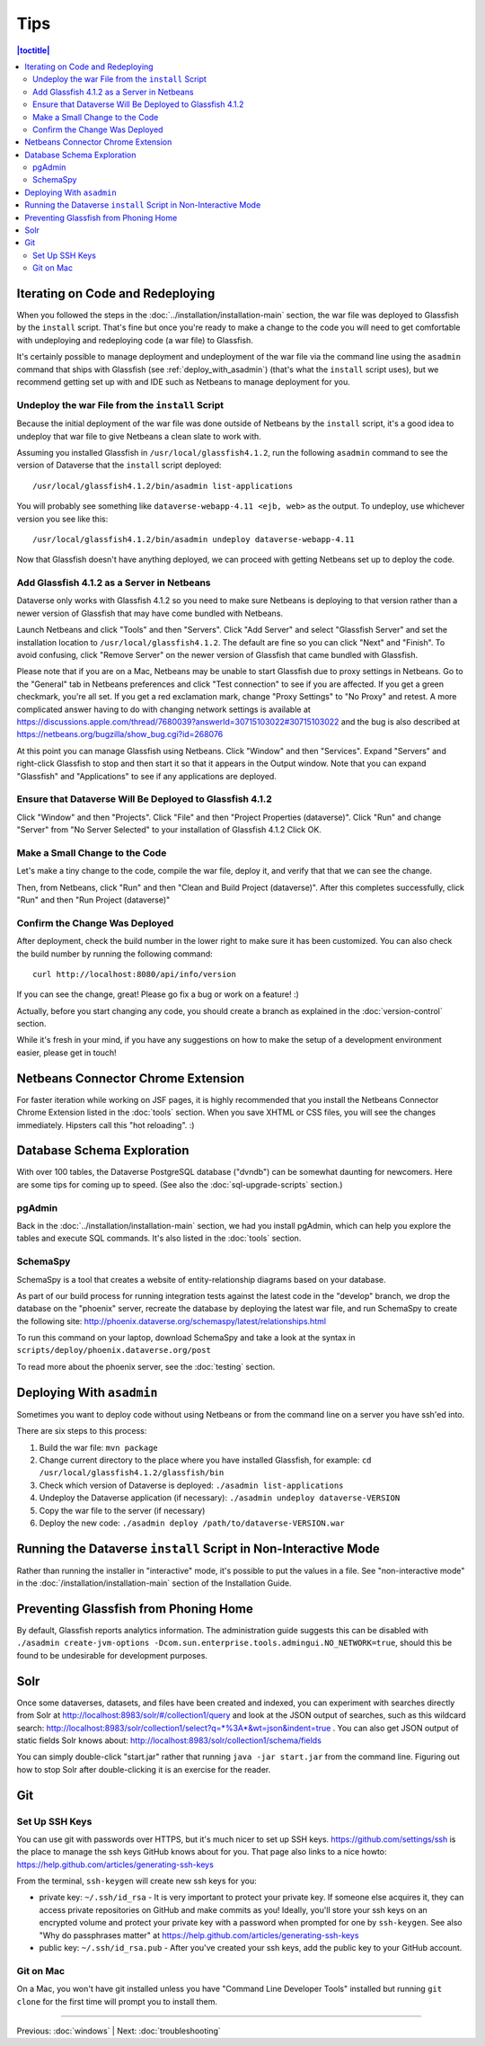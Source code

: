 ====
Tips
====


.. contents:: |toctitle|
	:local:

Iterating on Code and Redeploying
---------------------------------

When you followed the steps in the :doc:`../installation/installation-main` section, the war file was deployed to Glassfish by the ``install`` script. That's fine but once you're ready to make a change to the code you will need to get comfortable with undeploying and redeploying code (a war file) to Glassfish.

It's certainly possible to manage deployment and undeployment of the war file via the command line using the ``asadmin`` command that ships with Glassfish (see :ref:`deploy_with_asadmin`) (that's what the ``install`` script uses), but we recommend getting set up with and IDE such as Netbeans to manage deployment for you.

Undeploy the war File from the ``install`` Script
~~~~~~~~~~~~~~~~~~~~~~~~~~~~~~~~~~~~~~~~~~~~~~~~~

Because the initial deployment of the war file was done outside of Netbeans by the ``install`` script, it's a good idea to undeploy that war file to give Netbeans a clean slate to work with.

Assuming you installed Glassfish in ``/usr/local/glassfish4.1.2``, run the following ``asadmin`` command to see the version of Dataverse that the ``install`` script deployed::

    /usr/local/glassfish4.1.2/bin/asadmin list-applications

You will probably see something like ``dataverse-webapp-4.11 <ejb, web>`` as the output. To undeploy, use whichever version you see like this::

    /usr/local/glassfish4.1.2/bin/asadmin undeploy dataverse-webapp-4.11

Now that Glassfish doesn't have anything deployed, we can proceed with getting Netbeans set up to deploy the code.

Add Glassfish 4.1.2 as a Server in Netbeans
~~~~~~~~~~~~~~~~~~~~~~~~~~~~~~~~~~~~~~~~~~~

Dataverse only works with Glassfish 4.1.2 so you need to make sure Netbeans is deploying to that version rather than a newer version of Glassfish that may have come bundled with Netbeans.

Launch Netbeans and click "Tools" and then "Servers". Click "Add Server" and select "Glassfish Server" and set the installation location to ``/usr/local/glassfish4.1.2``. The default are fine so you can click "Next" and "Finish". To avoid confusing, click "Remove Server" on the newer version of Glassfish that came bundled with Glassfish.

Please note that if you are on a Mac, Netbeans may be unable to start Glassfish due to proxy settings in Netbeans. Go to the "General" tab in Netbeans preferences and click "Test connection" to see if you are affected. If you get a green checkmark, you're all set. If you get a red exclamation mark, change "Proxy Settings" to "No Proxy" and retest. A more complicated answer having to do with changing network settings is available at https://discussions.apple.com/thread/7680039?answerId=30715103022#30715103022 and the bug is also described at https://netbeans.org/bugzilla/show_bug.cgi?id=268076

At this point you can manage Glassfish using Netbeans. Click "Window" and then "Services". Expand "Servers" and right-click Glassfish to stop and then start it so that it appears in the Output window. Note that you can expand "Glassfish" and "Applications" to see if any applications are deployed.

Ensure that Dataverse Will Be Deployed to Glassfish 4.1.2
~~~~~~~~~~~~~~~~~~~~~~~~~~~~~~~~~~~~~~~~~~~~~~~~~~~~~~~~~

Click "Window" and then "Projects". Click "File" and then "Project Properties (dataverse)". Click "Run" and change "Server" from "No Server Selected" to your installation of Glassfish 4.1.2 Click OK.

Make a Small Change to the Code
~~~~~~~~~~~~~~~~~~~~~~~~~~~~~~~

Let's make a tiny change to the code, compile the war file, deploy it, and verify that that we can see the change.

Then, from Netbeans, click "Run" and then "Clean and Build Project (dataverse)". After this completes successfully, click "Run" and then "Run Project (dataverse)"

Confirm the Change Was Deployed
~~~~~~~~~~~~~~~~~~~~~~~~~~~~~~~

After deployment, check the build number in the lower right to make sure it has been customized. You can also check the build number by running the following command::

    curl http://localhost:8080/api/info/version

If you can see the change, great! Please go fix a bug or work on a feature! :)

Actually, before you start changing any code, you should create a branch as explained in the :doc:`version-control` section.

While it's fresh in your mind, if you have any suggestions on how to make the setup of a development environment easier, please get in touch!

Netbeans Connector Chrome Extension
-----------------------------------

For faster iteration while working on JSF pages, it is highly recommended that you install the Netbeans Connector Chrome Extension listed in the :doc:`tools` section. When you save XHTML or CSS files, you will see the changes immediately. Hipsters call this "hot reloading". :)

Database Schema Exploration
---------------------------

With over 100 tables, the Dataverse PostgreSQL database ("dvndb") can be somewhat daunting for newcomers. Here are some tips for coming up to speed. (See also the :doc:`sql-upgrade-scripts` section.)

pgAdmin
~~~~~~~~

Back in the :doc:`../installation/installation-main` section, we had you install pgAdmin, which can help you explore the tables and execute SQL commands. It's also listed in the :doc:`tools` section.

SchemaSpy
~~~~~~~~~

SchemaSpy is a tool that creates a website of entity-relationship diagrams based on your database.

As part of our build process for running integration tests against the latest code in the "develop" branch, we drop the database on the "phoenix" server, recreate the database by deploying the latest war file, and run SchemaSpy to create the following site: http://phoenix.dataverse.org/schemaspy/latest/relationships.html

To run this command on your laptop, download SchemaSpy and take a look at the syntax in ``scripts/deploy/phoenix.dataverse.org/post``

To read more about the phoenix server, see the :doc:`testing` section.

.. _deploy_with_asadmin:

Deploying With ``asadmin``
--------------------------

Sometimes you want to deploy code without using Netbeans or from the command line on a server you have ssh'ed into.

There are six steps to this process:

#. Build the war file: ``mvn package``
#. Change current directory to the place where you have installed Glassfish, for example: ``cd /usr/local/glassfish4.1.2/glassfish/bin``
#. Check which version of Dataverse is deployed: ``./asadmin list-applications``
#. Undeploy the Dataverse application (if necessary): ``./asadmin undeploy dataverse-VERSION``
#. Copy the war file to the server (if necessary)
#. Deploy the new code: ``./asadmin deploy /path/to/dataverse-VERSION.war``

Running the Dataverse ``install`` Script in Non-Interactive Mode
----------------------------------------------------------------

Rather than running the installer in "interactive" mode, it's possible to put the values in a file. See "non-interactive mode" in the :doc:`/installation/installation-main` section of the Installation Guide.

Preventing Glassfish from Phoning Home
--------------------------------------

By default, Glassfish reports analytics information. The administration guide suggests this can be disabled with ``./asadmin create-jvm-options -Dcom.sun.enterprise.tools.admingui.NO_NETWORK=true``, should this be found to be undesirable for development purposes.

Solr
----

Once some dataverses, datasets, and files have been created and indexed, you can experiment with searches directly from Solr at http://localhost:8983/solr/#/collection1/query and look at the JSON output of searches, such as this wildcard search: http://localhost:8983/solr/collection1/select?q=*%3A*&wt=json&indent=true . You can also get JSON output of static fields Solr knows about: http://localhost:8983/solr/collection1/schema/fields

You can simply double-click "start.jar" rather that running ``java -jar start.jar`` from the command line. Figuring out how to stop Solr after double-clicking it is an exercise for the reader.

Git
---

Set Up SSH Keys
~~~~~~~~~~~~~~~

You can use git with passwords over HTTPS, but it's much nicer to set up SSH keys. https://github.com/settings/ssh is the place to manage the ssh keys GitHub knows about for you. That page also links to a nice howto: https://help.github.com/articles/generating-ssh-keys

From the terminal, ``ssh-keygen`` will create new ssh keys for you:

- private key: ``~/.ssh/id_rsa`` - It is very important to protect your private key. If someone else acquires it, they can access private repositories on GitHub and make commits as you! Ideally, you'll store your ssh keys on an encrypted volume and protect your private key with a password when prompted for one by ``ssh-keygen``. See also "Why do passphrases matter" at https://help.github.com/articles/generating-ssh-keys

- public key: ``~/.ssh/id_rsa.pub`` - After you've created your ssh keys, add the public key to your GitHub account.

Git on Mac
~~~~~~~~~~

On a Mac, you won't have git installed unless you have "Command Line Developer Tools" installed but running ``git clone`` for the first time will prompt you to install them.

----

Previous: :doc:`windows` | Next: :doc:`troubleshooting`
